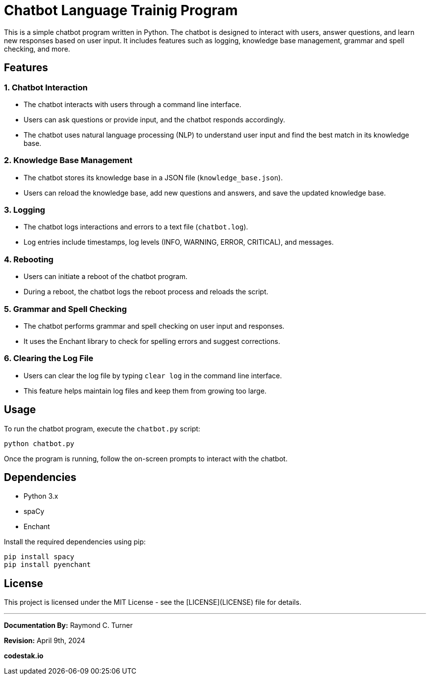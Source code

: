= Chatbot Language Trainig Program

This is a simple chatbot program written in Python. The chatbot is designed to interact with users, answer questions, and learn new responses based on user input. It includes features such as logging, knowledge base management, grammar and spell checking, and more.

== Features

=== 1. Chatbot Interaction

- The chatbot interacts with users through a command line interface.
- Users can ask questions or provide input, and the chatbot responds accordingly.
- The chatbot uses natural language processing (NLP) to understand user input and find the best match in its knowledge base.

=== 2. Knowledge Base Management

- The chatbot stores its knowledge base in a JSON file (`knowledge_base.json`).
- Users can reload the knowledge base, add new questions and answers, and save the updated knowledge base.

=== 3. Logging

- The chatbot logs interactions and errors to a text file (`chatbot.log`).
- Log entries include timestamps, log levels (INFO, WARNING, ERROR, CRITICAL), and messages.

=== 4. Rebooting

- Users can initiate a reboot of the chatbot program.
- During a reboot, the chatbot logs the reboot process and reloads the script.

=== 5. Grammar and Spell Checking

- The chatbot performs grammar and spell checking on user input and responses.
- It uses the Enchant library to check for spelling errors and suggest corrections.

=== 6. Clearing the Log File

- Users can clear the log file by typing `clear log` in the command line interface.
- This feature helps maintain log files and keep them from growing too large.

== Usage

To run the chatbot program, execute the `chatbot.py` script:

[source,bash]
----
python chatbot.py
----

Once the program is running, follow the on-screen prompts to interact with the chatbot.

== Dependencies

- Python 3.x
- spaCy
- Enchant

Install the required dependencies using pip:

[source,bash]
----
pip install spacy
pip install pyenchant
----

== License

This project is licensed under the MIT License - see the [LICENSE](LICENSE) file for details.


---

**Documentation By:** Raymond C. Turner

**Revision:** April 9th, 2024

**codestak.io**
